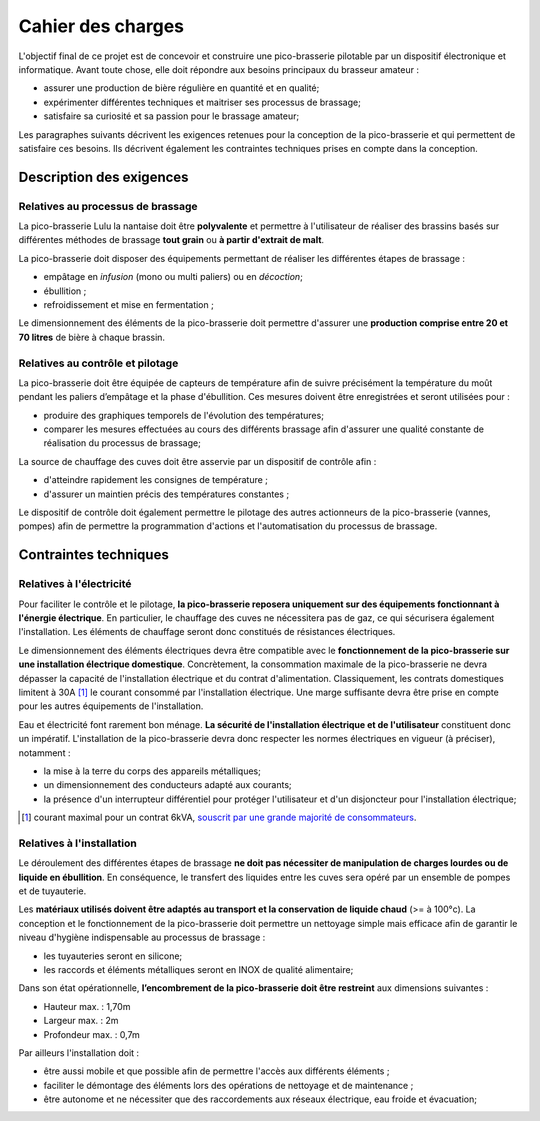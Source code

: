 ##################
Cahier des charges
##################

L'objectif final de ce projet est de concevoir et construire une pico-brasserie pilotable par un dispositif électronique et informatique. Avant toute chose, elle doit répondre aux besoins principaux du brasseur amateur  :

* assurer une production de bière régulière en quantité et en qualité;
* expérimenter différentes techniques et maitriser ses processus de brassage;
* satisfaire sa curiosité et sa passion pour le brassage amateur;

Les paragraphes suivants décrivent les exigences retenues pour la conception de la pico-brasserie et qui permettent de satisfaire ces besoins. Ils décrivent également les contraintes techniques prises en compte dans la conception. 

*************************
Description des exigences
*************************

Relatives au processus de brassage
==================================

La pico-brasserie Lulu la nantaise doit être **polyvalente** et permettre à l'utilisateur de réaliser des brassins basés sur différentes méthodes de brassage **tout grain** ou **à partir d'extrait de malt**.

La pico-brasserie doit disposer des équipements permettant de réaliser les différentes étapes de brassage :

* empâtage en `infusion` (mono ou multi paliers) ou en `décoction`;
* ébullition ;
* refroidissement et mise en fermentation ;

Le dimensionnement des éléments de la pico-brasserie doit permettre d'assurer une **production comprise entre 20 et 70 litres** de bière à chaque brassin.

Relatives au contrôle et pilotage
=================================

La pico-brasserie doit être équipée de capteurs de température afin de suivre précisément la température du moût pendant les paliers d’empâtage et la phase d'ébullition. Ces mesures doivent être enregistrées et seront utilisées pour :

* produire des graphiques temporels de l'évolution des températures;
* comparer les mesures effectuées au cours des différents brassage afin d'assurer une qualité constante de réalisation du processus de brassage;

La source de chauffage des cuves doit être asservie par un dispositif de contrôle afin :

* d'atteindre rapidement les consignes de température ;
* d'assurer un maintien précis des températures constantes ;

Le dispositif de contrôle doit également permettre le pilotage des autres actionneurs de la pico-brasserie (vannes, pompes) afin de permettre la programmation d'actions et l'automatisation du processus de brassage.

**********************
Contraintes techniques
**********************

Relatives à l'électricité
=========================

Pour faciliter le contrôle et le pilotage, **la pico-brasserie reposera uniquement sur des équipements fonctionnant à l'énergie électrique**. En particulier, le chauffage des cuves ne nécessitera pas de gaz, ce qui sécurisera également l'installation. Les éléments de chauffage seront donc constitués de résistances électriques.

Le dimensionnement des éléments électriques devra être compatible avec le **fonctionnement de la pico-brasserie sur une installation électrique domestique**. Concrètement, la consommation maximale de la pico-brasserie ne devra dépasser la capacité de l'installation électrique et du contrat d'alimentation. Classiquement, les contrats domestiques limitent à 30A [#f1]_ le courant consommé par l'installation électrique. Une marge suffisante devra être prise en compte pour les autres équipements de l'installation.

Eau et électricité font rarement bon ménage. **La sécurité de l'installation électrique et de l'utilisateur** constituent donc un impératif. L'installation de la pico-brasserie devra donc respecter les normes électriques en vigueur (à préciser), notamment :

* la mise à la terre du corps des appareils métalliques;
* un dimensionnement des conducteurs adapté aux courants;
* la présence d'un interrupteur différentiel pour protéger l'utilisateur et d'un disjoncteur pour l'installation électrique;

.. [#f1] courant maximal pour un contrat 6kVA, `souscrit par une grande majorité de consommateurs <http://www.fournisseurs-electricite.com/fournisseurs-etrangers/actu-des-producteurs/29413-que-veut-dire-kva-en-electricite->`_.

Relatives à l'installation
==========================

Le déroulement des différentes étapes de brassage **ne doit pas nécessiter de manipulation de charges lourdes ou de liquide en ébullition**. En conséquence, le transfert des liquides entre les cuves sera opéré par un ensemble de pompes et de tuyauterie.

Les **matériaux utilisés doivent être adaptés au transport et la conservation de liquide chaud** (>= à 100°c). La conception et le fonctionnement de la pico-brasserie doit permettre un nettoyage simple mais efficace afin de garantir le niveau d'hygiène indispensable au processus de brassage :

* les tuyauteries seront en silicone;
* les raccords et éléments métalliques seront en INOX de qualité alimentaire;

Dans son état opérationnelle, **l’encombrement de la pico-brasserie doit être restreint** aux dimensions suivantes :

* Hauteur max. : 1,70m
* Largeur max. : 2m
* Profondeur max. : 0,7m

Par ailleurs l'installation doit :

* être aussi mobile et que possible afin de permettre l'accès aux différents éléments ;
* faciliter le démontage des éléments lors des opérations de nettoyage et de maintenance ;
* être autonome et ne nécessiter que des raccordements aux réseaux électrique, eau froide et évacuation;

